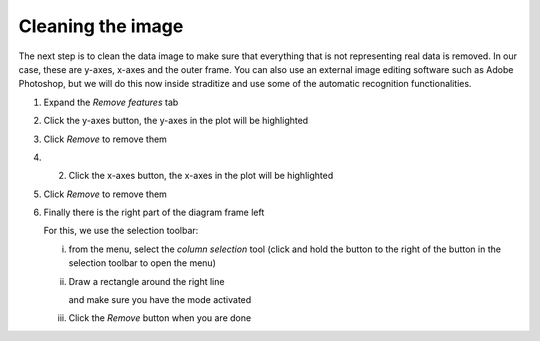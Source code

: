 Cleaning the image
==================
The next step is to clean the data image to make sure that everything that is
not representing real data is removed. In our case, these are y-axes, x-axes
and the outer frame. You can also use an external image editing software such
as Adobe Photoshop, but we will do this now inside straditize and use some of
the automatic recognition functionalities.

1. Expand the `Remove features` tab
2. Click the y-axes button, the y-axes in the plot will be highlighted

   .. image:: yaxes.png
3. Click `Remove` to remove them
4. 2. Click the x-axes button, the x-axes in the plot will be highlighted

   .. image:: xaxes.png
5. Click `Remove` to remove them
6. Finally there is the right part of the diagram frame left

   .. image:: right-line.png

   For this, we use the selection toolbar:

   i. from the |wand| menu, select the `column selection` tool (click and hold
      the button to the right of the |rect_select| button in the selection
      toolbar to open the menu)

      .. image:: column-selection-tool.png

   ii. Draw a rectangle around the right line

       .. image:: select-right.png

       and make sure you have the |new-select| mode activated

   iii. Click the `Remove` button when you are done


.. |wand| image:: wand_select.png
    :width: 1.3em

.. |rect_select| image:: select.png
    :width: 1.3em

.. |new-select| image:: new_selection.png
    :width: 1.3em
